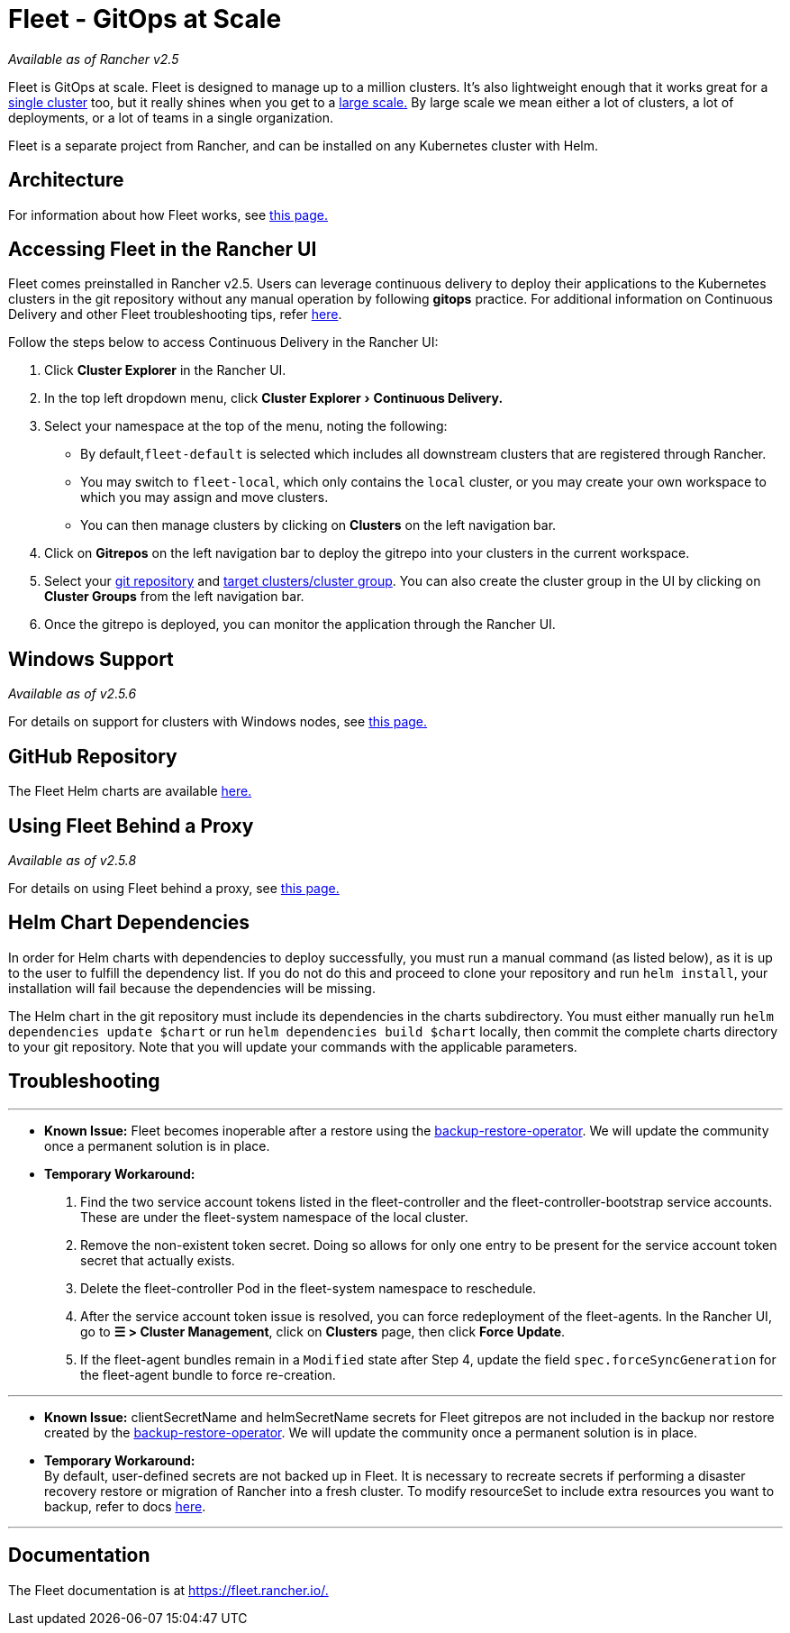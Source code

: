 = Fleet - GitOps at Scale
:experimental:

_Available as of Rancher v2.5_

Fleet is GitOps at scale. Fleet is designed to manage up to a million clusters. It's also lightweight enough that it works great for a https://fleet.rancher.io/installation#default-install[single cluster] too, but it really shines when you get to a https://fleet.rancher.io/installation#configuration-for-multi-cluster[large scale.] By large scale we mean either a lot of clusters, a lot of deployments, or a lot of teams in a single organization.

Fleet is a separate project from Rancher, and can be installed on any Kubernetes cluster with Helm.

== Architecture

For information about how Fleet works, see xref:../../../explanations/integrations-in-rancher/fleet-gitops-at-scale/architecture.adoc[this page.]

== Accessing Fleet in the Rancher UI

Fleet comes preinstalled in Rancher v2.5. Users can leverage continuous delivery to deploy their applications to the Kubernetes clusters in the git repository without any manual operation by following *gitops* practice. For additional information on Continuous Delivery and other Fleet troubleshooting tips, refer https://fleet.rancher.io/troubleshooting[here].

Follow the steps below to access Continuous Delivery in the Rancher UI:

. Click *Cluster Explorer* in the Rancher UI.
. In the top left dropdown menu, click menu:Cluster Explorer[Continuous Delivery.]
. Select your namespace at the top of the menu, noting the following:
 ** By default,`fleet-default` is selected which includes all downstream clusters that are registered through Rancher.
 ** You may switch to `fleet-local`, which only contains the `local` cluster, or you may create your own workspace to which you may assign and move clusters.
 ** You can then manage clusters by clicking on *Clusters* on the left navigation bar.
. Click on *Gitrepos* on the left navigation bar to deploy the gitrepo into your clusters in the current workspace.
. Select your https://fleet.rancher.io/gitrepo-add[git repository] and https://fleet.rancher.io/gitrepo-targets[target clusters/cluster group]. You can also create the cluster group in the UI by clicking on *Cluster Groups* from the left navigation bar.
. Once the gitrepo is deployed, you can monitor the application through the Rancher UI.

== Windows Support

_Available as of v2.5.6_

For details on support for clusters with Windows nodes, see xref:../../../explanations/integrations-in-rancher/fleet-gitops-at-scale/windows-support.adoc[this page.]

== GitHub Repository

The Fleet Helm charts are available https://github.com/rancher/fleet/releases/latest[here.]

== Using Fleet Behind a Proxy

_Available as of v2.5.8_

For details on using Fleet behind a proxy, see xref:../../../explanations/integrations-in-rancher/fleet-gitops-at-scale/use-fleet-behind-a-proxy.adoc[this page.]

== Helm Chart Dependencies

In order for Helm charts with dependencies to deploy successfully, you must run a manual command (as listed below), as it is up to the user to fulfill the dependency list. If you do not do this and proceed to clone your repository and run `helm install`, your installation will fail because the dependencies will be missing.

The Helm chart in the git repository must include its dependencies in the charts subdirectory. You must either manually run `helm dependencies update $chart` or run `helm dependencies build $chart` locally, then commit the complete charts directory to your git repository. Note that you will update your commands with the applicable parameters.

== Troubleshooting

'''

* *Known Issue:* Fleet becomes inoperable after a restore using the link:../backup-restore-and-disaster-recovery/back-up-rancher.adoc#1-install-the-rancher-backup-operator[backup-restore-operator]. We will update the community once a permanent solution is in place.
* *Temporary Workaround:* +
      1. Find the two service account tokens listed in the fleet-controller and the fleet-controller-bootstrap service accounts. These are under the fleet-system namespace of the local cluster. +
      2. Remove the non-existent token secret. Doing so allows for only one entry to be present for the service account token secret that actually exists. +
      3. Delete the fleet-controller Pod in the fleet-system namespace to reschedule. +
      4. After the service account token issue is resolved, you can force redeployment of the fleet-agents. In the Rancher UI, go to *☰ > Cluster Management*, click on *Clusters* page, then click *Force Update*. +
      5. If the fleet-agent bundles remain in a `Modified` state after Step 4, update the field `spec.forceSyncGeneration` for the fleet-agent bundle to force re-creation.

'''

* *Known Issue:* clientSecretName and helmSecretName secrets for Fleet gitrepos are not included in the backup nor restore created by the link:../backup-restore-and-disaster-recovery/back-up-rancher.adoc#1-install-the-rancher-backup-operator[backup-restore-operator]. We will update the community once a permanent solution is in place.
* *Temporary Workaround:* +
By default, user-defined secrets are not backed up in Fleet. It is necessary to recreate secrets if performing a disaster recovery restore or migration of Rancher into a fresh cluster. To modify resourceSet to include extra resources you want to backup, refer to docs https://github.com/rancher/backup-restore-operator#user-flow[here].

'''

== Documentation

The Fleet documentation is at https://fleet.rancher.io/[https://fleet.rancher.io/.]
